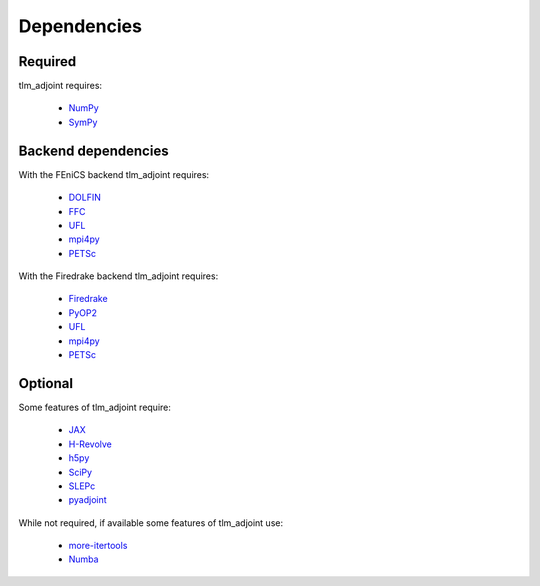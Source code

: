 Dependencies
============

Required
--------

tlm_adjoint requires:

  - `NumPy <https://numpy.org/>`_
  - `SymPy <https://www.sympy.org>`_

Backend dependencies
--------------------

With the FEniCS backend tlm_adjoint requires:

  - `DOLFIN <https://bitbucket.org/fenics-project/dolfin>`_
  - `FFC <https://bitbucket.org/fenics-project/ffc>`_
  - `UFL <https://github.com/FEniCS/ufl>`_
  - `mpi4py <https://github.com/mpi4py/mpi4py>`_
  - `PETSc <https://petsc.org>`_

With the Firedrake backend tlm_adjoint requires:

  - `Firedrake <https://firedrakeproject.org>`_
  - `PyOP2 <https://github.com/OP2/PyOP2>`_
  - `UFL <https://github.com/FEniCS/ufl>`_
  - `mpi4py <https://github.com/mpi4py/mpi4py>`_
  - `PETSc <https://petsc.org>`_

Optional
--------

Some features of tlm_adjoint require:

  - `JAX <https://jax.readthedocs.io>`_
  - `H-Revolve <https://gitlab.inria.fr/adjoint-computation/H-Revolve>`_
  - `h5py <https://www.h5py.org>`_
  - `SciPy <https://scipy.org>`_
  - `SLEPc <https://slepc.upv.es>`_
  - `pyadjoint <https://pyadjoint.org/>`_

While not required, if available some features of tlm_adjoint use:

  - `more-itertools <https://more-itertools.readthedocs.io>`_
  - `Numba <https://numba.pydata.org>`_
